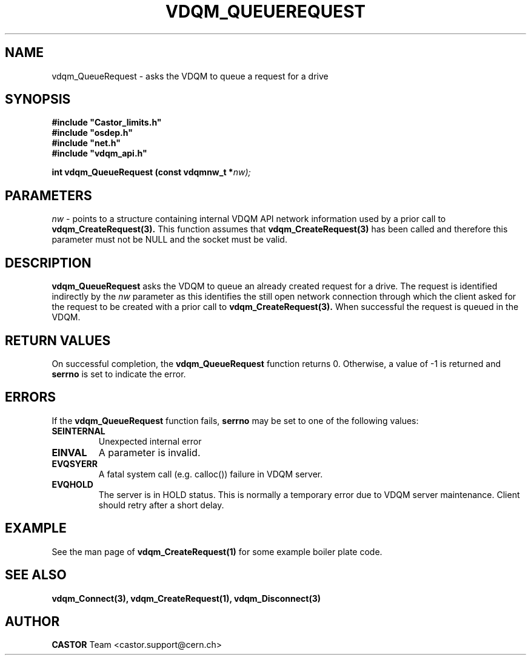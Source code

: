 .\"
.\"
.\" Copyright (C) 1999-2000 by CERN/IT/PDP/DM
.\"
.TH VDQM_QUEUEREQUEST l "$Date: 2008/10/11 11:37:41 $" "CASTOR" "VDQM Library Functions"
.SH NAME
.PP
vdqm_QueueRequest \- asks the VDQM to queue a request for a drive
.SH SYNOPSIS
.br
\fB#include "Castor_limits.h"\fR
.br
\fB#include "osdep.h"\fR
.br
\fB#include "net.h"\fR
.br
\fB#include "vdqm_api.h"\fR
.sp
.BI "int vdqm_QueueRequest (const vdqmnw_t *" nw);
.SH PARAMETERS
.I nw
\- points to a structure containing internal VDQM API network information used
by a prior call to 
.B vdqm_CreateRequest(3).
This function assumes that
.B vdqm_CreateRequest(3)
has been called and therefore this parameter must not be NULL and the socket
must be valid.
.PP
.SH DESCRIPTION
.B vdqm_QueueRequest
asks the VDQM to queue an already created request for a drive.
The request is identified indirectly by the
.I nw
parameter as this identifies the still open network connection through which
the client asked for the request to be created with a prior call to
.B vdqm_CreateRequest(3).
When successful the request is queued in the VDQM.

.SH RETURN VALUES
.PP
On successful completion, the
.B vdqm_QueueRequest
function returns 0. Otherwise, a value of \-1 is returned and
.B serrno
is set to indicate the error.
.SH ERRORS
.PP
If the
.B vdqm_QueueRequest
function fails,
.B serrno
may be set to one of the following values:
.TP
.B SEINTERNAL
Unexpected internal error 
.TP
.B EINVAL
A parameter is invalid.
.TP
.B EVQSYERR
A fatal system call (e.g. calloc()) failure in VDQM server.
.TP
.B EVQHOLD
The server is in HOLD status. This is normally a temporary error due
to VDQM server maintenance. Client should retry after a short delay.

.SH EXAMPLE
See the man page of
.B vdqm_CreateRequest(1)
for some example boiler plate code.

.SH SEE ALSO
.BR vdqm_Connect(3), 
.BR vdqm_CreateRequest(1),
.BR vdqm_Disconnect(3)

.SH AUTHOR
\fBCASTOR\fP Team <castor.support@cern.ch>
